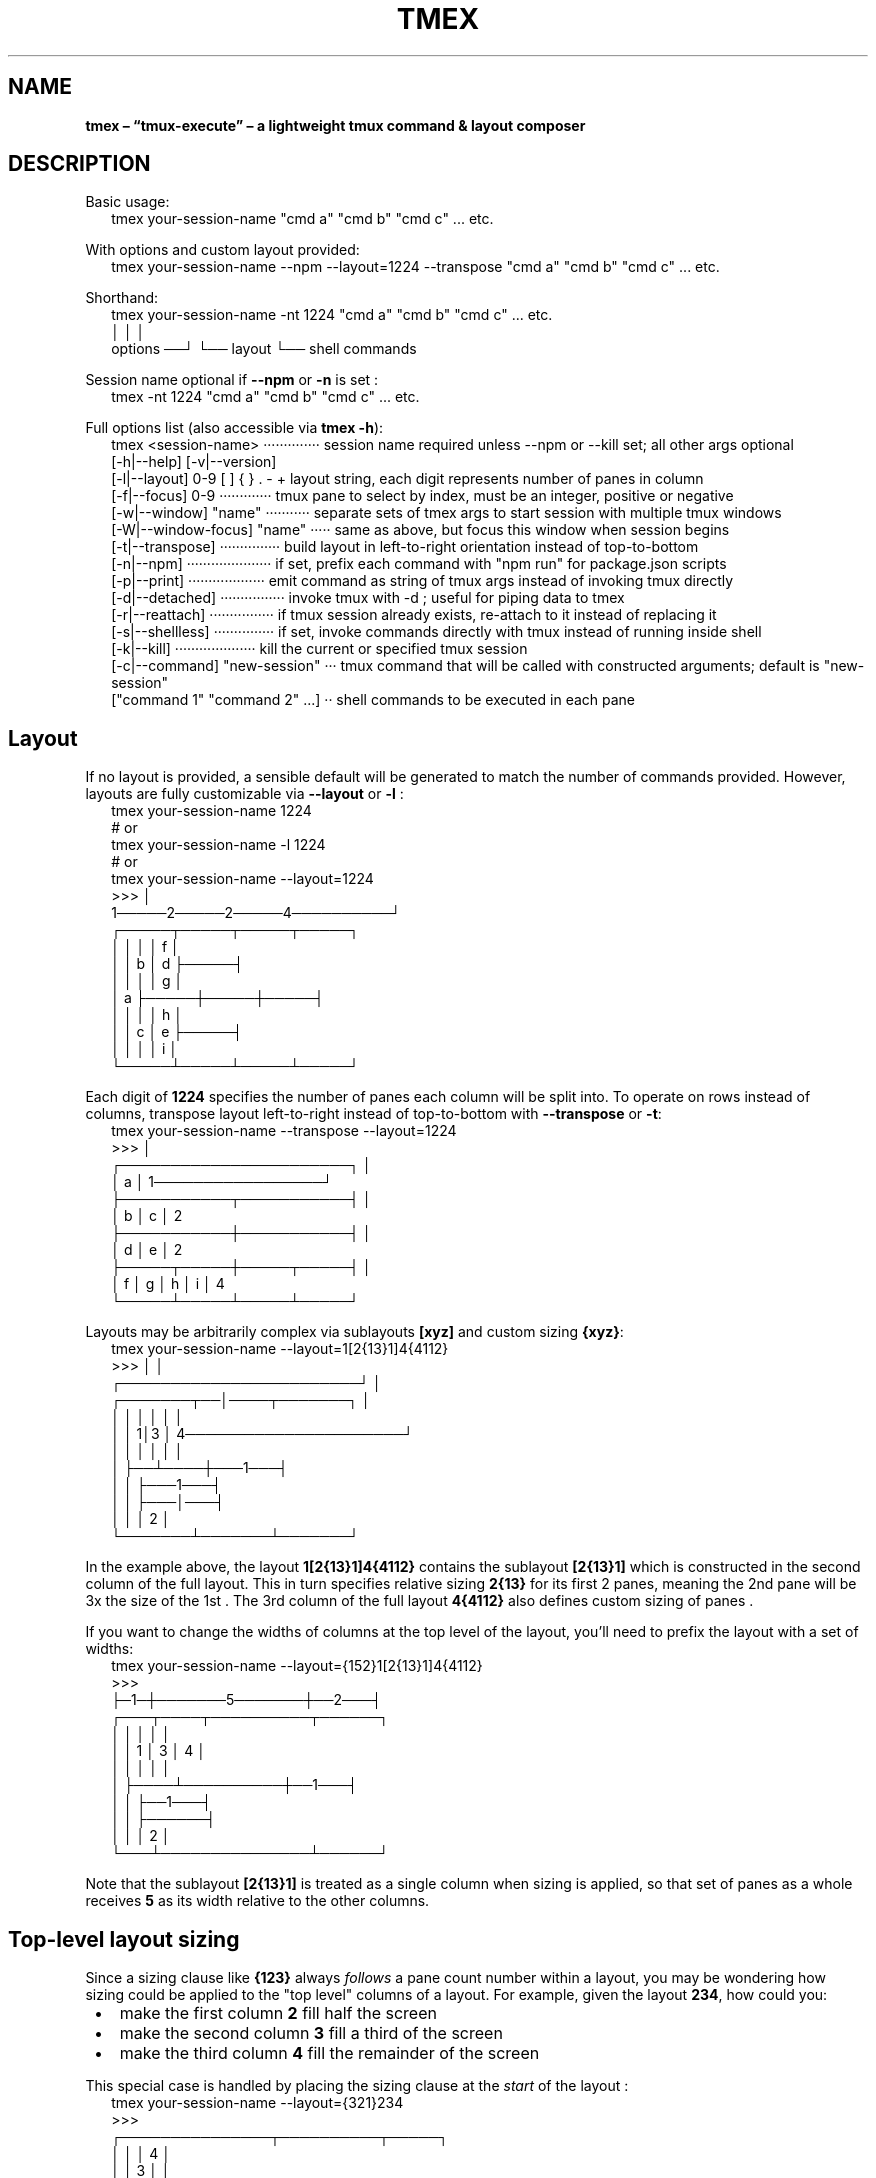 .TH "TMEX" "1" "June 2024"
.SH "NAME"
\fBtmex – “tmux-execute” – a lightweight tmux command & layout composer\fR
.SH DESCRIPTION
.br
Basic usage:
.RS 2
.nf
tmex your\-session\-name "cmd a" "cmd b" "cmd c" \.\.\. etc\.
.fi
.RE
.P
With options and custom layout provided:
.RS 2
.nf
tmex your\-session\-name \-\-npm \-\-layout=1224 \-\-transpose "cmd a" "cmd b" "cmd c" \.\.\. etc\.
.fi
.RE
.P
Shorthand:
.RS 2
.nf
tmex your\-session\-name \-nt 1224 "cmd a" "cmd b" "cmd c" \.\.\. etc\.
                        │     │              │
              options ──┘     └── layout     └── shell commands
.fi
.RE
.P
Session name optional if \fB\-\-npm\fP or \fB\-n\fP is set :
.RS 2
.nf
tmex \-nt 1224 "cmd a" "cmd b" "cmd c" \.\.\. etc\.
.fi
.RE
.P
Full options list (also accessible via \fBtmex \-h\fP):
.RS 2
.nf
tmex <session\-name> ··············  session name required unless \-\-npm or \-\-kill set; all other args optional
  [\-h|\-\-help]       [\-v|\-\-version]
  [\-l|\-\-layout]  0\-9 [ ] { } \. \- +  layout string, each digit represents number of panes in column
  [\-f|\-\-focus]   0\-9 ·············  tmux pane to select by index, must be an integer, positive or negative
  [\-w|\-\-window] "name" ···········  separate sets of tmex args to start session with multiple tmux windows
  [\-W|\-\-window\-focus] "name" ·····  same as above, but focus this window when session begins
  [\-t|\-\-transpose] ···············  build layout in left\-to\-right orientation instead of top\-to\-bottom
  [\-n|\-\-npm] ·····················  if set, prefix each command with "npm run" for package\.json scripts
  [\-p|\-\-print] ···················  emit command as string of tmux args instead of invoking tmux directly
  [\-d|\-\-detached] ················  invoke tmux with \-d ; useful for piping data to tmex
  [\-r|\-\-reattach] ················  if tmux session already exists, re\-attach to it instead of replacing it
  [\-s|\-\-shellless] ···············  if set, invoke commands directly with tmux instead of running inside shell
  [\-k|\-\-kill] ····················  kill the current or specified tmux session 
  [\-c|\-\-command] "new\-session" ···  tmux command that will be called with constructed arguments; default is "new\-session"
  ["command 1" "command 2" \.\.\.] ··  shell commands to be executed in each pane 
.fi
.RE
.SH Layout
.P
If no layout is provided, a sensible default will be generated to match the number of commands provided\. However, layouts are fully customizable via \fB\-\-layout\fP or \fB\-l\fP :
.RS 2
.nf
tmex your\-session\-name 1224
# or
tmex your\-session\-name \-l 1224
# or
tmex your\-session\-name \-\-layout=1224
>>>                             │
   1─────2─────2─────4──────────┘
┌─────┬─────┬─────┬─────┐
│     │     │     │  f  │
│     │  b  │  d  ├─────┤
│     │     │     │  g  │
│  a  ├─────┼─────┼─────┤
│     │     │     │  h  │
│     │  c  │  e  ├─────┤
│     │     │     │  i  │
└─────┴─────┴─────┴─────┘
.fi
.RE
.P
Each digit of \fB1224\fP specifies the number of panes each column will be split into\. To operate on rows instead of columns, transpose layout left\-to\-right instead of top\-to\-bottom with \fB\-\-transpose\fP or \fB\-t\fP:
.RS 2
.nf
tmex your\-session\-name \-\-transpose \-\-layout=1224
>>>                                         │
┌───────────────────────┐                   │
│           a           │ 1─────────────────┘
├───────────┬───────────┤ │
│     b     │     c     │ 2
├───────────┼───────────┤ │
│     d     │     e     │ 2
├─────┬─────┼─────┬─────┤ │
│  f  │  g  │  h  │  i  │ 4
└─────┴─────┴─────┴─────┘
.fi
.RE
.P
Layouts may be arbitrarily complex via sublayouts \fB[xyz]\fP and custom sizing \fB{xyz}\fP:
.RS 2
.nf
tmex your\-session\-name \-\-layout=1[2{13}1]4{4112}
>>>                                 │      │
           ┌────────────────────────┘      │
┌───────┬──│────┬───────┐                  │
│       │  │    │       │                  │
│       │ 1│3   │   4──────────────────────┘
│       │  │    │   │   │
│       ├──┴────┼───1───┤
│       │       ├───1───┤
│       │       ├───│───┤
│       │       │   2   │
└───────┴───────┴───────┘
.fi
.RE
.P
In the example above, the layout \fB1[2{13}1]4{4112}\fP contains the sublayout \fB[2{13}1]\fP which is constructed in the second column of the full layout\. This in turn specifies relative sizing \fB2{13}\fP for its first 2 panes, meaning the 2nd pane will be 3x the size of the 1st \. The 3rd column of the full layout \fB4{4112}\fP also defines custom sizing of panes \.
.P
If you want to change the widths of columns at the top level of the layout, you'll need to prefix the layout with a set of widths:
.RS 2
.nf
tmex your\-session\-name \-\-layout={152}1[2{13}1]4{4112}
>>>
├─1─┼───────5───────┼──2───┤
┌───┬────┬──────────┬──────┐
│   │    │          │      │
│   │  1 │    3     │  4   │
│   │    │          │      │
│   ├────┴──────────┼──1───┤
│   │               ├──1───┤
│   │               ├──────┤
│   │               │  2   │
└───┴───────────────┴──────┘
.fi
.RE
.P
Note that the sublayout \fB[2{13}1]\fP is treated as a single column when sizing is applied, so that set of panes as a whole receives \fB5\fP as its width relative to the other columns\.
.SH Top\-level layout sizing 
.P
Since a sizing clause like \fB{123}\fP always \fIfollows\fR a pane count number within a layout, you may be wondering how sizing could be applied to the "top level" columns  of a layout\. For example, given the layout \fB234\fP, how could you:

.RS 1
.IP \(bu 2
make the first column \fB2\fP fill half the screen
.IP \(bu 2
make the second column \fB3\fP fill a third of the screen
.IP \(bu 2
make the third column \fB4\fP fill the remainder  of the screen

.RE
.P
This special case is handled by placing the sizing clause at the \fIstart\fR of the layout :
.RS 2
.nf
tmex your\-session\-name \-\-layout={321}234
>>>
┌───────────────┬──────────┬─────┐
│               │          │  4  │
│               │    3     │     │
│       2       │          ├─────┤
│               ├──────────┤  4  │
│               │          │     │
├───────────────┤    3     ├─────┤
│               │          │  4  │
│               ├──────────┤     │
│       2       │          ├─────┤
│               │    3     │  4  │
│               │          │     │
└───────────────┴──────────┴─────┘
.fi
.RE
.P
\fBNOTE:\fR The same can be accomplished \fIwithout\fR special casing, using sub\-layouts and the transposition feature:
.RS 2
.nf
tmex your\-session\-name \-\-transpose \-\-layout=[234]{321}    # equivalent to \-\-layout={321}234 above
tmex your\-session\-name \-\-layout=[[234]{321}]              # also equivalent
.fi
.RE
.P
These may be functionally equivalent, but they're a far cry from intuitive! Feel free to use whichever of the three forms makes the most logical sense to you though\.
.SH Grid sub\-layouts 
.P
Sometimes you might want a row/column of your layout to contain a grid of N panes, laid out using the default algorithm\. This is done by placing \fB{+}\fP \fIafter\fR a number of panes in the layout\. This can be thought of as "requesting a grid layout" for the preceeding number of panes – \fB+\fP is a visual mnemonic in that it separates the space within \fB{ }\fP in a grid\-like formation\.
.RS 2
.nf
tmex your\-session\-name \-\-layout=35{+}4
>>>
┌─────┬─────┬─────┬─────┬─────┐
│     │     │     │     │  4  │
│  3  │     │     │     │     │
│     │     │  5  │  5  ├─────┤
├─────┤     │     │     │  4  │
│     │     │     │     │     │
│  3  │  5  ├─────┼─────┼─────┤
│     │     │     │     │  4  │
├─────┤     │     │     │     │
│     │     │  5  │  5  ├─────┤
│  3  │     │     │     │  4  │
│     │     │     │     │     │
└─────┴─────┴─────┴─────┴─────┘
.fi
.RE
.P
The layout above is equivalent to:
.RS 2
.nf
tmex your\-session\-name \-\-layout=31224
.fi
.RE
.P
because \fB5{+}\fP is expanded to \fB122\fP, which is the default grid layout when 5 panes are required\. You can experiment with commands such as \fBtmex your\-session\-name \-\-layout=7{+}\fP to see what default grid layout is produced for each number of panes\. In general, each default grid layout attempts to equalize pane sizes, widths, and heights as much as possible, keeping the largest pane on the left with odd numbers of panes\.
.SH Multi\-digit pane counts 
.P
For any of the layouts above, pane counts 10 and greater can be achieved by separating digits with \fB\|\.\fP characters\. For example:
.RS 2
.nf
tmex your\-session\-name \-\-layout=8\.10\.12
.fi
.RE
.P
will produce a layout of 3 columns, the first with 8 panes, the second with 10 panes, and the third with 12 panes\.
.P
These layouts are equivalent (the \fB\|\.\fP characters have no effect when used with single\-digit pane counts):
.RS 2
.nf
tmex your\-session\-name \-\-layout=1234
tmex your\-session\-name \-\-layout=1\.2\.3\.4
.fi
.RE
.P
To understand whether a set of numeric characters will be treated as one multi\-digit number, or a series of single\-digit numbers, simply ask \fIIs this set of numeric characters adjacent to a \fB\|\.\fP character?\fR If so, they are multi\-digit numbers; otherwise they are single\-digit numbers\.
.P
This general rule will help explain this more convoluted  layout:
.RS 2
.nf
tmex your\-session\-name \-\-layout=11\.[23]45[6\.7]8\.
#                  multi\-digit\-\-^^  ^^|^^ ^|^ ^\-\-multi\-digit
#                                     |    |
#                          single\-digit    multi\-digit
.fi
.RE
.P
\fB11\.\fP is treated as multi\-digit, and produces a column 11 panes\. \fB23\fP are treated as a sublayout of single\-digit pane counts, producing 5 panes total\. \fB45\fP have no adjacent \fB\|\.\fP characters so they produce columns of 4 and 5 panes\. \fB6\.7\fP are treated as multi\-digit, but still produce separate rows  of 6 and 7 panes respectively – the \fB\|\.\fP has no effect\. Finally, \fB8\.\fP is treated as multi\-digit due to the adjacent \fB\|\.\fP but still produces a column of 8 panes – the \fB\|\.\fP has no effect)\.
.SH Focused Pane Control 
.P
There are a few different ways to select a specific pane to be "focused" – with cursor active inside it – when your layout is initialized\.
.RS 2
.nf
tmex your\-session\-name \-\-layout=135+7
# the above will focus the first pane of the third column of your layout
tmex your\-session\-name \-\-layout=135++7
# the above will focus the second pane of the third column of your layout
tmex your\-session\-name \-\-layout=135\-7
# the above will focus the last pane of the third column of your layout
tmex your\-session\-name \-\-layout=135\-\-\-7
# the above will focus the third\-to\-last pane of the third column of your layout
.fi
.RE
.P
The above commands focus panes relative to the column they reside in\. You can also select a pane to be focused relative to the entire sequence of panes in the layout:
.RS 2
.nf
tmex your\-session\-name \-\-layout=1357 \-\-focus=4
# the above will focus the first pane of the third column of your layout
# this happens to be equivalent to \-\-layout=135+7 from above
tmex your\-session\-name \-\-layout=1357 \-f=5      # shorthand argument
# the above will focus the second pane of the third column of your layout
# this happens to be equivalent to \-\-layout=135++7 from above
tmex your\-session\-name \-f=\-8 1357              # shorthand argument + shorthand layout
# the above will focus the last pane of the third column of your layout
# this happens to be equivalent to \-\-layout=135\-7 from above
tmex your\-session\-name \-f=\-10 1357             # shorthand argument + shorthand layout
# the above will focus the third\-to\-last pane of the third column of your layout
# this happens to be equivalent to \-\-layout=135\-\-\-7 from above
.fi
.RE
.SH Multi\-window management 
.P
You may want to create multiple tmux windows within your tmux session, and navigate between them using \fBCTRL+B→N\fR , \fBCTRL+B→P\fR , \fBCTRL+B→[0\-9]\fR \.
.P
For example, you might want one window called \fBabc\fP, with 6 panes laid out \fB123\fP, and a second window called \fBefg\fP with 8 panes laid out \fB44\fP\|\. To accomplish this, use the \fB\-\-window\fP or \fB\-w\fP option, which is unique in that it can be repeated any number of times within a tmex command:
.RS 2
.nf
tmex your\-session\-name \-\-window abc 123 \-w efg 44
.fi
.RE
.P
Every series of arguments after an instance of \fB\-\-window\fP or \fB\-w\fP is treated as an entirely separate tmex invocation, with separate arguments and commands list\. To pass some arguments to the command above  and provide some commands, you'd write:
.RS 2
.nf
tmex your\-session\-name \-w abc \-f4 123 "cmd a" "cmd b" \-w efg \-f\-2 44 "cmd c"
.fi
.RE
.P
By default, the session will begin with the \fIfirst\fR window in focus\. If you'd like to begin with a different window in focus, simply replace the corresponding \fB\-\-window\fP or \fB\-w\fP arg with \fB\-\-window\-active\fP or \fB\-W\fP, respectively:
.RS 2
.nf
tmex your\-session\-name \-\-window\-focus abc 123 \-w efg 44  # focus 1st window
tmex your\-session\-name \-\-window abc 123 \-W efg 44         # focus 2nd window
.fi
.RE
.P
You may be wondering what will happen if you put any args \fIbefore\fR the first \fB\-w\fP arg\. This will work fine; the command will still produce two windows and the preceeding args will simply be used against the first window:
.RS 2
.nf
tmex your\-session\-name \-l 123 \-f4 \-w abc "cmd a" "cmd b" \-w efg \-f\-2 44 "cmd c"
# equivalent to command directly above
.fi
.RE
.P
Each \fB\-\-window\fP or \fB\-w\fP argument should be directly followed by the intended name of the window, which will label it in tmux's bottom bar and aid navigation\. However, empty\-string \fB&#39;&#39;\fP provided as a name is entirely valid, and there's also a shorthand if you wish to omit a window's name (usually the shell name is used in its place, eg\. \fBbash\fP):
.RS 2
.nf
tmex your\-session\-name \-w\- 123 \-w\- 44  # produce nameless tmux windows
tmex your\-session\-name \-\-window \- 123 \-\-window \- 44       # equivalent
tmex your\-session\-name \-w '' 123 \-w '' 44                 # equivalent
tmex your\-session\-name \-\-window '' 123 \-\-window '' 44     # equivalent
.fi
.RE
.P
\fBNOTE\fR that \fB\-w&#39;&#39;\fP  does \fInot\fR work, since shell string concatenation causes this to be treated as simply \fB\-w\fP and the \fInext\fR arg will be inadvertently used as the window name\.
.P
\fBNOTE\fR that you must \fIalways\fR specify a top\-level session name when using multiple windows, even if \fB\-\-npm\fP / \fB\-n\fP is specified\. This is because npm\-mode will be applied on a per\-window basis, not to the session as a whole \-\- necessary if you want to run commands in \fIsome\fR windows as NPM scripts, but not commands in \fIall\fR windows\.
.SH Usage within tmux sessions 
.P
You can use tmex within an existing tmux session to split panes or create additional windows, using the full suite of layout features\. Usage within a tmux session will be automatically detected by tmex, and it will avoid spawning a nested tmux session\. You may omit session name from the tmex command in these cases :
.RS 2
.nf
# within a tmux session
tmex 123             # split current pane into a 123 layout
tmex \-w\- 123         # same as above, split current pane within current window
tmex \-w\- 123 \-w\- 44  # same as above, and also add a new window with 44 layout
.fi
.RE
.P
There's some possible ambiguity when invoking shell commands with nested tmex calls, since the first command may be treated as a session name and ignored\. To avoid this, use \fB\-\-\fP to explicitly stop argument parsing and treat all following arguments as shell commands:
.RS 2
.nf
# within a tmux session
tmex "cmd a" "cmd b" "cmd c"   # INCORRECT \- "cmd a" treated as session name and ignored
tmex \-\- "cmd a" "cmd b" "cmd c"  # CORRECT \- "cmd a" treated as shell command
.fi
.RE
.SH Kill command 
.P
You can kill a tmux session from anywhere using
.RS 2
.nf
tmex \-k your\-session\-name
tmex your\-session\-name \-k      # equivalent
tmex your\-session\-name \-\-kill  # equivalent
.fi
.RE
.P
If you're \fIinside\fR a tmux session at the moment, you can simply write
.RS 2
.nf
tmex \-k
.fi
.RE
.P
The session name will be inferred from current environment variables, and the session will be killed\.
.SH npm
.P
Simplify \fBpackage\.json\fP scripts via \fB\-\-npm\fP or \fB\-n\fP\|\. Commands will be prefixed with \fBnpm run\fP  and session name will default to \fB$npm_package_name\fP\|\. This will expand to match the \fBname\fP field set in \fBpackage\.json\fP\|\.
.P
\fBNOTE:\fR tmux replaces \fB\|\.\fP→\fB_\fP, \fB:\fP→\fB_\fP, \fB\\\fP→\fB\\\\\fP when setting session names, so your final session name may not exactly match the \fBname\fP specified in \fBpackage\.json\fP (or the name you provide via the \fB<session\-name>\fP argument at the command line)\.
.RS 2
.nf
cat package\.json | grep name
>>> "name": "special\-project"

tmex \-n watch server typecheck
>>>
┌───────────┬───────────┐
│ npm run   │ npm run   │
│ watch     │ server    │
│           ├───────────┤
│           │ npm run   │
│           │ typecheck │
└───────────┴───────────┘
session : special\-project
.fi
.RE
.SH Install
.P
Homebrew:
.RS 2
.nf
brew tap evnp/tmex && brew install tmex
.fi
.RE
.P
NPM:
.RS 2
.nf
npm install \-g tmex
.fi
.RE
.P
curl:
.RS 2
.nf
read \-rp $'\\n'"Current \\$PATH:"$'\\n'"${PATH//:/ : }"$'\\n\\n'"Enter a directory from the list above: " \\
  && curl \-L \-o "${REPLY/\\~/$HOME}/tmex" https://github\.com/evnp/tmex/raw/main/tmex \\
  && chmod +x "${REPLY/\\~/$HOME}/tmex"
.fi
.RE
.P
tmex has no external dependencies , but it's good practice to audit code before downloading onto your system to ensure it contains nothing unexpected\. Please view the full source code for tmex here: https://github.com/evnp/tmex/blob/master/tmex
.P
If you also want to install tmex's man page:
.RS 2
.nf
read \-rp $'\\n'"Current \\$MANPATH:"$'\\n'"${MANPATH//:/ : }"$'\\n\\n'"Enter a directory from the list above: " \\
  && curl \-L \-o "${REPLY/\\~/$HOME}/man1/tmex\.1" https://github\.com/evnp/tmex/raw/main/man/tmex\.1
.fi
.RE
.P
Verify installation:
.RS 2
.nf
tmex \-v
==> tmex 2\.0\.2

brew test tmex
==> Testing tmex
==> /opt/homebrew/Cellar/tmex/2\.0\.2/bin/tmex test \-\-print 1234 hello world
.fi
.RE
.P
If you see the output \fBWarning: tmux is not yet installed, tmex will not work without tmux\.\fP you'll need to install tmux as well\.
.RS 2
.nf
brew install tmux      # OSX 
sudo apt install tmux  # Ubuntu, Debian, etc\.
.fi
.RE
.P
or refer to https://github.com/tmux/tmux/wiki/Installing for install instructions applicable to your platform\.
.SH Tests
.P
Run once:
.RS 2
.nf
npm install
npm test
.fi
.RE
.P
Use \fBfswatch\fP to re\-run tests on file changes:
.RS 2
.nf
brew install fswatch
npm install
npm run testw
.fi
.RE
.P
Non\-OSX: replace \fBbrew install fswatch\fP with package manager of choice 
.SH License
.P
MIT

